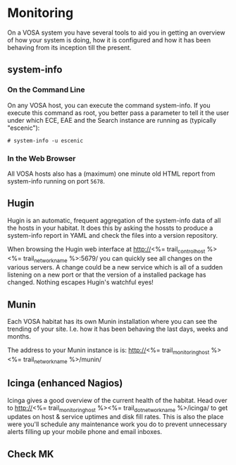 * Monitoring

On a VOSA system you have several tools to aid you in getting an
overview of how your system is doing, how it is configured and how it
has been behaving from its inception till the present.

** system-info

*** On the Command Line
On any VOSA host, you can execute the command system-info. If you
execute this command as root, you better pass a parameter to tell it
the user under which ECE, EAE and the Search instance are running as
(typically "escenic"):

#+BEGIN_SRC text
# system-info -u escenic  
#+END_SRC

*** In the Web Browser
All VOSA hosts also has a (maximum) one minute old HTML report from
system-info running on port ~5678~. 

** Hugin
Hugin is an automatic, frequent aggregation of the system-info data of
all the hosts in your habitat. It does this by asking the hossts to
produce a system-info report in YAML and check the files into a
version repository.

When browsing the Hugin web interface at
http://<%= trail_control_host %><%= trail_network_name %>:5679/ you can quickly 
see all changes on the various servers. A change could be a new
service which is all of a sudden listening on a new port or that the
version of a installed package has changed. Nothing escapes Hugin's
watchful eyes!
 
** Munin
Each VOSA habitat has its own Munin installation where you can see the
trending of your site. I.e. how it has been behaving the last days,
weeks and months.

The address to your Munin instance is is:
 http://<%= trail_monitoring_host %><%= trail_network_name %>/munin/

** Icinga (enhanced Nagios)
Icinga gives a good overview of the current health of the
habitat. Head over to
 http://<%= trail_monitoring_host %><%= trail_dot_network_name %>/icinga/ 
to get updates on host & service uptimes and disk fill rates. This is
also the place were you'll schedule any maintenance work you do to
prevent unnecessary alerts filling up your mobile phone and email
inboxes.

** Check MK

